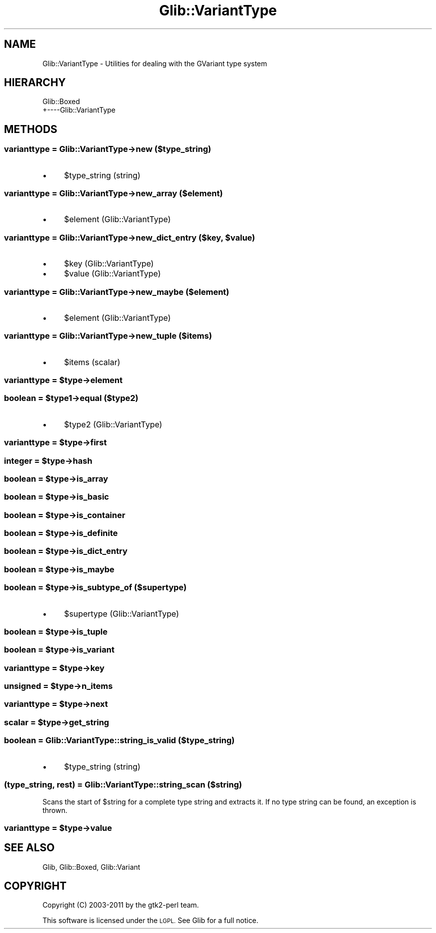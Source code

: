 .\" Automatically generated by Pod::Man 4.10 (Pod::Simple 3.35)
.\"
.\" Standard preamble:
.\" ========================================================================
.de Sp \" Vertical space (when we can't use .PP)
.if t .sp .5v
.if n .sp
..
.de Vb \" Begin verbatim text
.ft CW
.nf
.ne \\$1
..
.de Ve \" End verbatim text
.ft R
.fi
..
.\" Set up some character translations and predefined strings.  \*(-- will
.\" give an unbreakable dash, \*(PI will give pi, \*(L" will give a left
.\" double quote, and \*(R" will give a right double quote.  \*(C+ will
.\" give a nicer C++.  Capital omega is used to do unbreakable dashes and
.\" therefore won't be available.  \*(C` and \*(C' expand to `' in nroff,
.\" nothing in troff, for use with C<>.
.tr \(*W-
.ds C+ C\v'-.1v'\h'-1p'\s-2+\h'-1p'+\s0\v'.1v'\h'-1p'
.ie n \{\
.    ds -- \(*W-
.    ds PI pi
.    if (\n(.H=4u)&(1m=24u) .ds -- \(*W\h'-12u'\(*W\h'-12u'-\" diablo 10 pitch
.    if (\n(.H=4u)&(1m=20u) .ds -- \(*W\h'-12u'\(*W\h'-8u'-\"  diablo 12 pitch
.    ds L" ""
.    ds R" ""
.    ds C` ""
.    ds C' ""
'br\}
.el\{\
.    ds -- \|\(em\|
.    ds PI \(*p
.    ds L" ``
.    ds R" ''
.    ds C`
.    ds C'
'br\}
.\"
.\" Escape single quotes in literal strings from groff's Unicode transform.
.ie \n(.g .ds Aq \(aq
.el       .ds Aq '
.\"
.\" If the F register is >0, we'll generate index entries on stderr for
.\" titles (.TH), headers (.SH), subsections (.SS), items (.Ip), and index
.\" entries marked with X<> in POD.  Of course, you'll have to process the
.\" output yourself in some meaningful fashion.
.\"
.\" Avoid warning from groff about undefined register 'F'.
.de IX
..
.nr rF 0
.if \n(.g .if rF .nr rF 1
.if (\n(rF:(\n(.g==0)) \{\
.    if \nF \{\
.        de IX
.        tm Index:\\$1\t\\n%\t"\\$2"
..
.        if !\nF==2 \{\
.            nr % 0
.            nr F 2
.        \}
.    \}
.\}
.rr rF
.\" ========================================================================
.\"
.IX Title "Glib::VariantType 3"
.TH Glib::VariantType 3 "2019-03-03" "perl v5.28.1" "User Contributed Perl Documentation"
.\" For nroff, turn off justification.  Always turn off hyphenation; it makes
.\" way too many mistakes in technical documents.
.if n .ad l
.nh
.SH "NAME"
Glib::VariantType \-  Utilities for dealing with the GVariant type system
.SH "HIERARCHY"
.IX Header "HIERARCHY"
.Vb 2
\&  Glib::Boxed
\&  +\-\-\-\-Glib::VariantType
.Ve
.SH "METHODS"
.IX Header "METHODS"
.SS "varianttype = Glib::VariantType\->\fBnew\fP ($type_string)"
.IX Subsection "varianttype = Glib::VariantType->new ($type_string)"
.IP "\(bu" 4
\&\f(CW$type_string\fR (string)
.SS "varianttype = Glib::VariantType\->\fBnew_array\fP ($element)"
.IX Subsection "varianttype = Glib::VariantType->new_array ($element)"
.IP "\(bu" 4
\&\f(CW$element\fR (Glib::VariantType)
.ie n .SS "varianttype = Glib::VariantType\->\fBnew_dict_entry\fP ($key, $value)"
.el .SS "varianttype = Glib::VariantType\->\fBnew_dict_entry\fP ($key, \f(CW$value\fP)"
.IX Subsection "varianttype = Glib::VariantType->new_dict_entry ($key, $value)"
.IP "\(bu" 4
\&\f(CW$key\fR (Glib::VariantType)
.IP "\(bu" 4
\&\f(CW$value\fR (Glib::VariantType)
.SS "varianttype = Glib::VariantType\->\fBnew_maybe\fP ($element)"
.IX Subsection "varianttype = Glib::VariantType->new_maybe ($element)"
.IP "\(bu" 4
\&\f(CW$element\fR (Glib::VariantType)
.SS "varianttype = Glib::VariantType\->\fBnew_tuple\fP ($items)"
.IX Subsection "varianttype = Glib::VariantType->new_tuple ($items)"
.IP "\(bu" 4
\&\f(CW$items\fR (scalar)
.ie n .SS "varianttype = $type\->\fBelement\fP"
.el .SS "varianttype = \f(CW$type\fP\->\fBelement\fP"
.IX Subsection "varianttype = $type->element"
.ie n .SS "boolean = $type1\->\fBequal\fP ($type2)"
.el .SS "boolean = \f(CW$type1\fP\->\fBequal\fP ($type2)"
.IX Subsection "boolean = $type1->equal ($type2)"
.IP "\(bu" 4
\&\f(CW$type2\fR (Glib::VariantType)
.ie n .SS "varianttype = $type\->\fBfirst\fP"
.el .SS "varianttype = \f(CW$type\fP\->\fBfirst\fP"
.IX Subsection "varianttype = $type->first"
.ie n .SS "integer = $type\->\fBhash\fP"
.el .SS "integer = \f(CW$type\fP\->\fBhash\fP"
.IX Subsection "integer = $type->hash"
.ie n .SS "boolean = $type\->\fBis_array\fP"
.el .SS "boolean = \f(CW$type\fP\->\fBis_array\fP"
.IX Subsection "boolean = $type->is_array"
.ie n .SS "boolean = $type\->\fBis_basic\fP"
.el .SS "boolean = \f(CW$type\fP\->\fBis_basic\fP"
.IX Subsection "boolean = $type->is_basic"
.ie n .SS "boolean = $type\->\fBis_container\fP"
.el .SS "boolean = \f(CW$type\fP\->\fBis_container\fP"
.IX Subsection "boolean = $type->is_container"
.ie n .SS "boolean = $type\->\fBis_definite\fP"
.el .SS "boolean = \f(CW$type\fP\->\fBis_definite\fP"
.IX Subsection "boolean = $type->is_definite"
.ie n .SS "boolean = $type\->\fBis_dict_entry\fP"
.el .SS "boolean = \f(CW$type\fP\->\fBis_dict_entry\fP"
.IX Subsection "boolean = $type->is_dict_entry"
.ie n .SS "boolean = $type\->\fBis_maybe\fP"
.el .SS "boolean = \f(CW$type\fP\->\fBis_maybe\fP"
.IX Subsection "boolean = $type->is_maybe"
.ie n .SS "boolean = $type\->\fBis_subtype_of\fP ($supertype)"
.el .SS "boolean = \f(CW$type\fP\->\fBis_subtype_of\fP ($supertype)"
.IX Subsection "boolean = $type->is_subtype_of ($supertype)"
.IP "\(bu" 4
\&\f(CW$supertype\fR (Glib::VariantType)
.ie n .SS "boolean = $type\->\fBis_tuple\fP"
.el .SS "boolean = \f(CW$type\fP\->\fBis_tuple\fP"
.IX Subsection "boolean = $type->is_tuple"
.ie n .SS "boolean = $type\->\fBis_variant\fP"
.el .SS "boolean = \f(CW$type\fP\->\fBis_variant\fP"
.IX Subsection "boolean = $type->is_variant"
.ie n .SS "varianttype = $type\->\fBkey\fP"
.el .SS "varianttype = \f(CW$type\fP\->\fBkey\fP"
.IX Subsection "varianttype = $type->key"
.ie n .SS "unsigned = $type\->\fBn_items\fP"
.el .SS "unsigned = \f(CW$type\fP\->\fBn_items\fP"
.IX Subsection "unsigned = $type->n_items"
.ie n .SS "varianttype = $type\->\fBnext\fP"
.el .SS "varianttype = \f(CW$type\fP\->\fBnext\fP"
.IX Subsection "varianttype = $type->next"
.ie n .SS "scalar = $type\->\fBget_string\fP"
.el .SS "scalar = \f(CW$type\fP\->\fBget_string\fP"
.IX Subsection "scalar = $type->get_string"
.SS "boolean = Glib::VariantType::string_is_valid ($type_string)"
.IX Subsection "boolean = Glib::VariantType::string_is_valid ($type_string)"
.IP "\(bu" 4
\&\f(CW$type_string\fR (string)
.SS "(type_string, rest) = Glib::VariantType::string_scan ($string)"
.IX Subsection "(type_string, rest) = Glib::VariantType::string_scan ($string)"
Scans the start of \f(CW$string\fR for a complete type string and extracts it.  If
no type string can be found, an exception is thrown.
.ie n .SS "varianttype = $type\->\fBvalue\fP"
.el .SS "varianttype = \f(CW$type\fP\->\fBvalue\fP"
.IX Subsection "varianttype = $type->value"
.SH "SEE ALSO"
.IX Header "SEE ALSO"
Glib, Glib::Boxed, Glib::Variant
.SH "COPYRIGHT"
.IX Header "COPYRIGHT"
Copyright (C) 2003\-2011 by the gtk2\-perl team.
.PP
This software is licensed under the \s-1LGPL.\s0  See Glib for a full notice.
